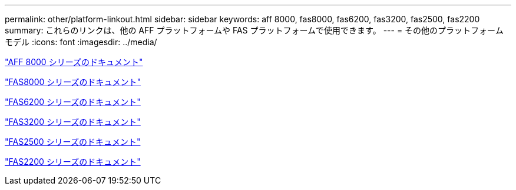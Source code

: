 ---
permalink: other/platform-linkout.html 
sidebar: sidebar 
keywords: aff 8000, fas8000, fas6200, fas3200, fas2500, fas2200 
summary: これらのリンクは、他の AFF プラットフォームや FAS プラットフォームで使用できます。 
---
= その他のプラットフォームモデル
:icons: font
:imagesdir: ../media/


link:http://mysupport.netapp.com/documentation/productlibrary/index.html?productID=62082["AFF 8000 シリーズのドキュメント"]

link:http://mysupport.netapp.com/documentation/productlibrary/index.html?productID=61630["FAS8000 シリーズのドキュメント"]

link:http://mysupport.netapp.com/documentation/productlibrary/index.html?productID=30429["FAS6200 シリーズのドキュメント"]

link:http://mysupport.netapp.com/documentation/productlibrary/index.html?productID=30425["FAS3200 シリーズのドキュメント"]

link:http://mysupport.netapp.com/documentation/productlibrary/index.html?productID=61617["FAS2500 シリーズのドキュメント"]

link:https://mysupport.netapp.com/documentation/productlibrary/index.html?productID=61397["FAS2200 シリーズのドキュメント"]
